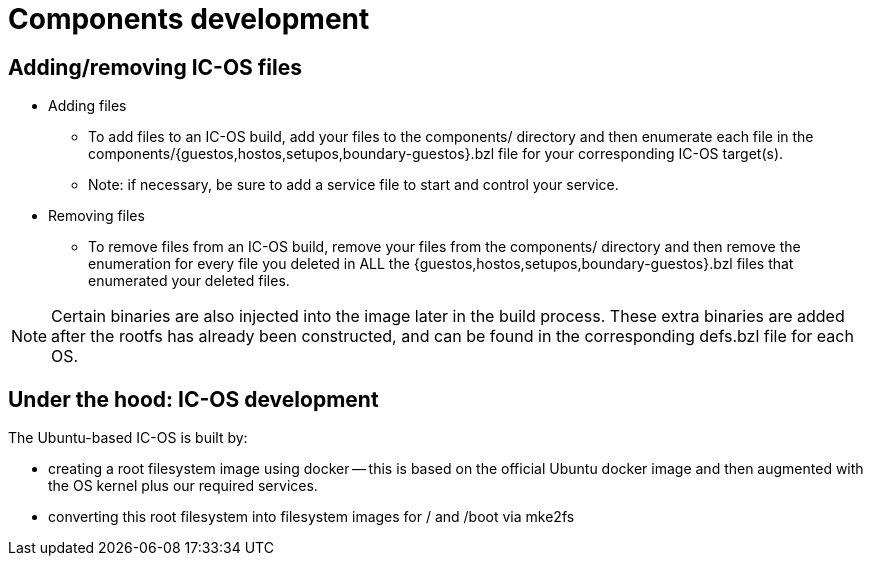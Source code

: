 = Components development

== Adding/removing IC-OS files

* Adding files
** To add files to an IC-OS build, add your files to the components/ directory and then enumerate each file in the components/{guestos,hostos,setupos,boundary-guestos}.bzl file for your corresponding IC-OS target(s).
** Note: if necessary, be sure to add a service file to start and control your service.
* Removing files
** To remove files from an IC-OS build, remove your files from the components/ directory and then remove the enumeration for every file you deleted in ALL the {guestos,hostos,setupos,boundary-guestos}.bzl files that enumerated your deleted files.

[NOTE]
Certain binaries are also injected into the image later in the build process. These extra binaries are added after the rootfs has already been constructed, and can be found in the corresponding defs.bzl file for each OS.

== Under the hood: IC-OS development

The Ubuntu-based IC-OS is built by:

* creating a root filesystem image using docker -- this is based on the
  official Ubuntu docker image and then augmented with the OS kernel plus our required services.

* converting this root filesystem into filesystem images for +/+ and +/boot+
  via +mke2fs+
